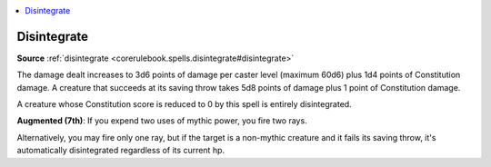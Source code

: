 
.. _`mythicadventures.mythicspells.disintegrate`:

.. contents:: \ 

.. _`mythicadventures.mythicspells.disintegrate#disintegrate_mythic`: `mythicadventures.mythicspells.disintegrate#disintegrate`_

.. _`mythicadventures.mythicspells.disintegrate#disintegrate`:

Disintegrate
=============

\ **Source**\  :ref:`disintegrate <corerulebook.spells.disintegrate#disintegrate>`

The damage dealt increases to 3d6 points of damage per caster level (maximum 60d6) plus 1d4 points of Constitution damage. A creature that succeeds at its saving throw takes 5d8 points of damage plus 1 point of Constitution damage.

A creature whose Constitution score is reduced to 0 by this spell is entirely disintegrated.

\ **Augmented (7th)**\ : If you expend two uses of mythic power, you fire two rays.

Alternatively, you may fire only one ray, but if the target is a non-mythic creature and it fails its saving throw, it's automatically disintegrated regardless of its current hp.

